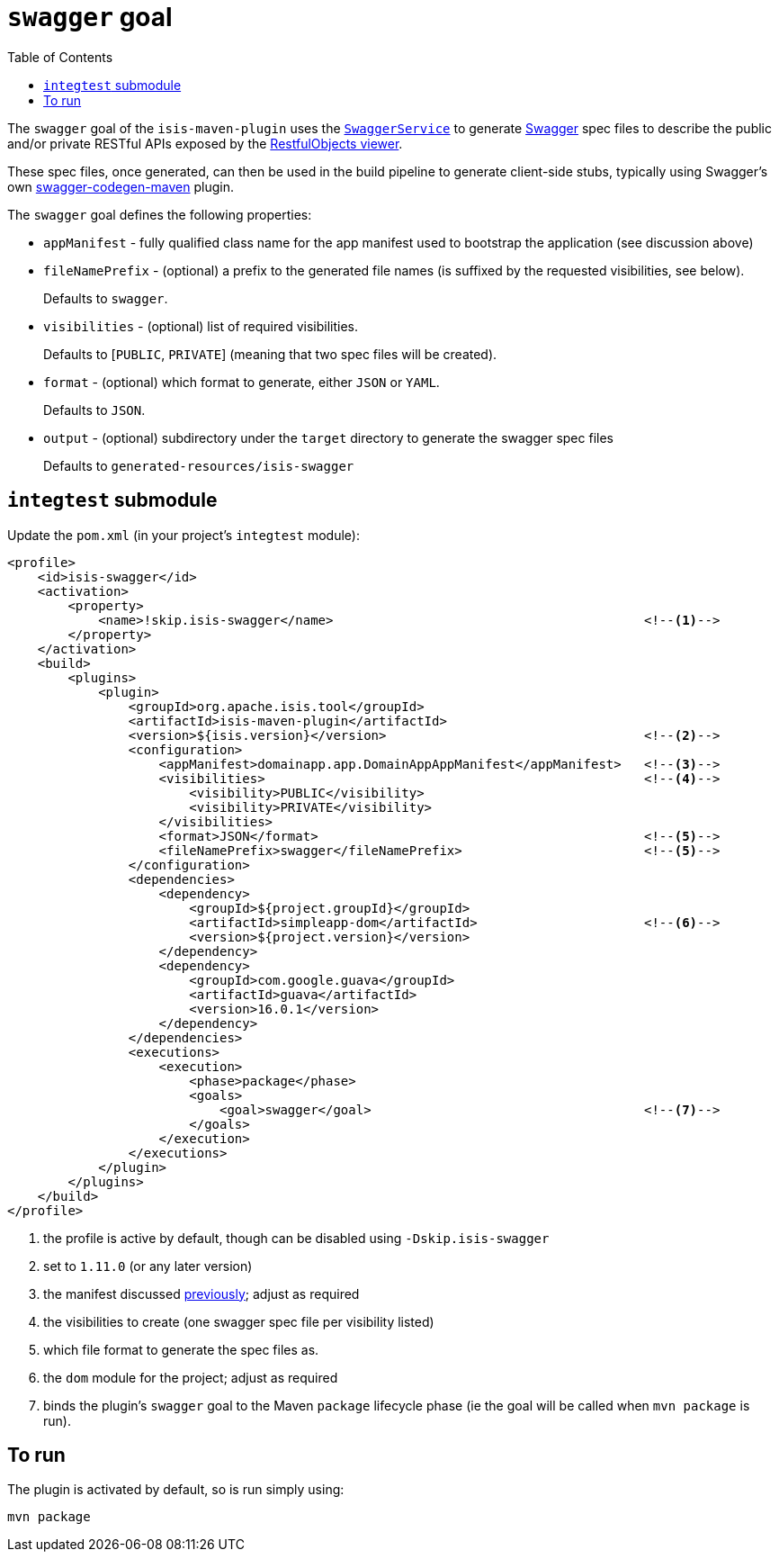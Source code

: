 [[_rgmvn_swagger]]
= `swagger` goal
:Notice: Licensed to the Apache Software Foundation (ASF) under one or more contributor license agreements. See the NOTICE file distributed with this work for additional information regarding copyright ownership. The ASF licenses this file to you under the Apache License, Version 2.0 (the "License"); you may not use this file except in compliance with the License. You may obtain a copy of the License at. http://www.apache.org/licenses/LICENSE-2.0 . Unless required by applicable law or agreed to in writing, software distributed under the License is distributed on an "AS IS" BASIS, WITHOUT WARRANTIES OR  CONDITIONS OF ANY KIND, either express or implied. See the License for the specific language governing permissions and limitations under the License.
:_basedir: ../../../
:_imagesdir: images/
:toc: right


The `swagger` goal of the `isis-maven-plugin` uses the xref:../rgsvc/rgsvc.adoc#_rgsvc_api_SwaggerService[`SwaggerService`] to
generate link:http://swagger.io[Swagger] spec files to describe the public and/or private RESTful APIs exposed by the xref:ugvro.adoc#[RestfulObjects viewer].

These spec files, once generated, can then be used in the build pipeline to generate client-side stubs, typically using Swagger's own link:https://github.com/swagger-api/swagger-codegen/tree/master/modules/swagger-codegen-maven-plugin[swagger-codegen-maven] plugin.


The `swagger` goal defines the following properties:

* `appManifest` - fully qualified class name for the app manifest used to bootstrap the application (see discussion above)

* `fileNamePrefix` - (optional) a prefix to the generated file names (is suffixed by the requested visibilities, see below). +
+
Defaults to `swagger`.

* `visibilities` - (optional) list of required visibilities. +
+
Defaults to [`PUBLIC`, `PRIVATE`] (meaning that two spec files will be created).

* `format` - (optional) which format to generate, either `JSON` or `YAML`. +
+
Defaults to `JSON`.

* `output` - (optional) subdirectory under the `target` directory to generate the swagger spec files +
+
Defaults to `generated-resources/isis-swagger`


== `integtest` submodule

Update the `pom.xml` (in your project's `integtest` module):

[source,xml]
----
<profile>
    <id>isis-swagger</id>
    <activation>
        <property>
            <name>!skip.isis-swagger</name>                                         <!--1-->
        </property>
    </activation>
    <build>
        <plugins>
            <plugin>
                <groupId>org.apache.isis.tool</groupId>
                <artifactId>isis-maven-plugin</artifactId>
                <version>${isis.version}</version>                                  <!--2-->
                <configuration>
                    <appManifest>domainapp.app.DomainAppAppManifest</appManifest>   <!--3-->
                    <visibilities>                                                  <!--4-->
                        <visibility>PUBLIC</visibility>
                        <visibility>PRIVATE</visibility>
                    </visibilities>
                    <format>JSON</format>                                           <!--5-->
                    <fileNamePrefix>swagger</fileNamePrefix>                        <!--5-->
                </configuration>
                <dependencies>
                    <dependency>
                        <groupId>${project.groupId}</groupId>
                        <artifactId>simpleapp-dom</artifactId>                      <!--6-->
                        <version>${project.version}</version>
                    </dependency>
                    <dependency>
                        <groupId>com.google.guava</groupId>
                        <artifactId>guava</artifactId>
                        <version>16.0.1</version>
                    </dependency>
                </dependencies>
                <executions>
                    <execution>
                        <phase>package</phase>
                        <goals>
                            <goal>swagger</goal>                                    <!--7-->
                        </goals>
                    </execution>
                </executions>
            </plugin>
        </plugins>
    </build>
</profile>
----
<1> the profile is active by default, though can be disabled using `-Dskip.isis-swagger`
<2> set to `1.11.0` (or any later version)
<3> the manifest discussed xref:../rgmvn/rgmvn.adoc#_rgmvn_intro_app-manifest[previously]; adjust as required
<4> the visibilities to create (one swagger spec file per visibility listed)
<5> which file format to generate the spec files as.
<6> the `dom` module for the project; adjust as required
<7> binds the plugin's `swagger` goal to the Maven `package` lifecycle phase (ie the goal will be called when `mvn package` is run).




== To run

The plugin is activated by default, so is run simply using:

[source,bash]
----
mvn package
----
